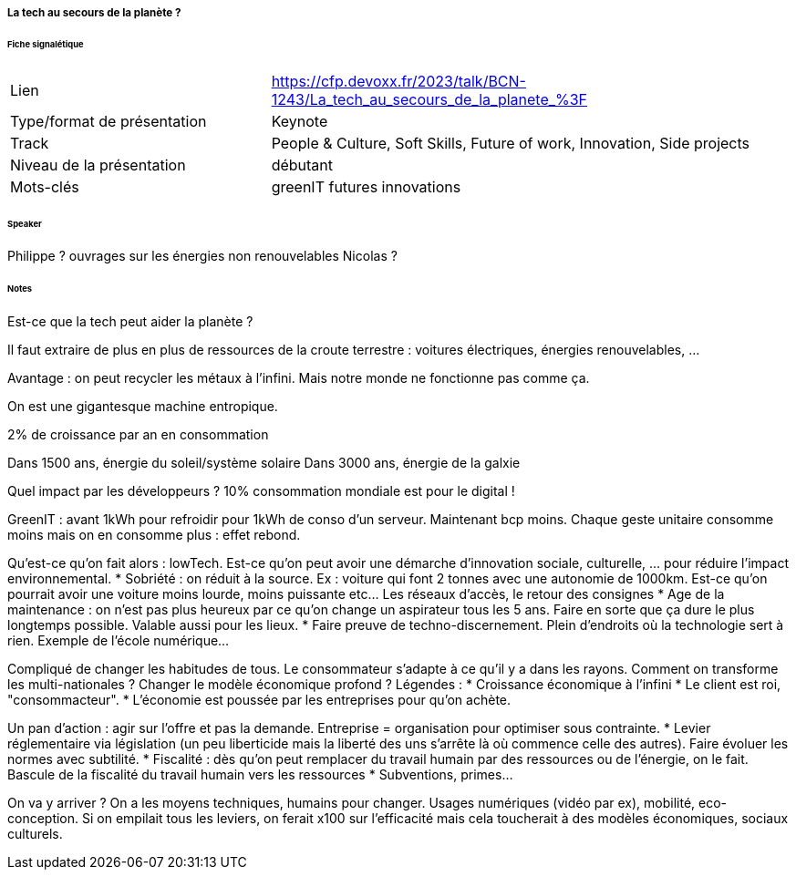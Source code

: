 ===== La tech au secours de la planète ?

====== Fiche signalétique

[cols="1,2"]
|===

|Lien
|https://cfp.devoxx.fr/2023/talk/BCN-1243/La_tech_au_secours_de_la_planete_%3F

|Type/format de présentation
|Keynote

|Track
|People & Culture, Soft Skills, Future of work, Innovation, Side projects

|Niveau de la présentation
|débutant

|Mots-clés 	
|greenIT futures innovations

|===

====== Speaker

Philippe ? ouvrages sur les énergies non renouvelables
Nicolas ?

====== Notes

Est-ce que la tech peut aider la planète ?

Il faut extraire de plus en plus de ressources de la croute terrestre : voitures électriques, énergies renouvelables, ...

Avantage : on peut recycler les métaux à l'infini. Mais notre monde ne fonctionne pas comme ça.

On est une gigantesque machine entropique.

2% de croissance par an en consommation

Dans 1500 ans, énergie du soleil/système solaire
Dans 3000 ans, énergie de la galxie
 	
Quel impact par les développeurs ? 10% consommation mondiale est pour le digital !

GreenIT : avant 1kWh pour refroidir pour 1kWh de conso d'un serveur. Maintenant bcp moins. Chaque geste unitaire consomme moins mais on en consomme plus : effet rebond.

Qu'est-ce qu'on fait alors : lowTech. Est-ce qu'on peut avoir une démarche d'innovation sociale, culturelle, ... pour réduire l'impact environnemental.
* Sobriété : on réduit à la source. Ex : voiture qui font 2 tonnes avec une autonomie de 1000km. Est-ce qu'on pourrait avoir une voiture moins lourde, moins puissante etc... Les réseaux d'accès, le retour des consignes
* Age de la maintenance : on n'est pas plus heureux par ce qu'on change un aspirateur tous les 5 ans. Faire en sorte que ça dure le plus longtemps possible. Valable aussi pour les lieux.
* Faire preuve de techno-discernement. Plein d'endroits où la technologie sert à rien. Exemple de l'école numérique...

Compliqué de changer les habitudes de tous. Le consommateur s'adapte à ce qu'il y a dans les rayons. Comment on transforme les multi-nationales ? Changer le modèle économique profond ? Légendes :
* Croissance économique à l'infini
* Le client est roi, "consommacteur".
* L'économie est poussée par les entreprises pour qu'on achète.

Un pan d'action : agir sur l'offre et pas la demande. Entreprise = organisation pour optimiser sous contrainte. 
* Levier réglementaire via législation (un peu liberticide mais la liberté des uns s'arrête là où commence celle des autres). Faire évoluer les normes avec subtilité.
* Fiscalité : dès qu'on peut remplacer du travail humain par des ressources ou de l'énergie, on le fait. Bascule de la fiscalité du travail humain vers les ressources
* Subventions, primes...

On va y arriver ? On a les moyens techniques, humains pour changer. Usages numériques (vidéo par ex), mobilité, eco-conception. Si on empilait tous les leviers, on ferait x100 sur l'efficacité mais cela toucherait à des modèles économiques, sociaux culturels.